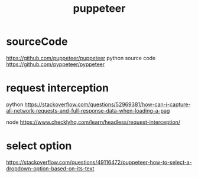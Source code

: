 :PROPERTIES:
:ID:       6f3d0eca-e5ba-4cfa-9345-6e8992529000
:END:
#+title: puppeteer
* sourceCode
https://github.com/puppeteer/puppeteer
python source code https://github.com/pyppeteer/pyppeteer
* request interception
python https://stackoverflow.com/questions/52969381/how-can-i-capture-all-network-requests-and-full-response-data-when-loading-a-pag

node https://www.checklyhq.com/learn/headless/request-interception/
* select option
https://stackoverflow.com/questions/49116472/puppeteer-how-to-select-a-dropdown-option-based-on-its-text
